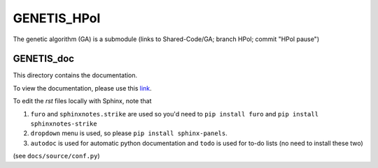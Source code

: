 GENETIS_HPol
============

The genetic algorithm (GA) is a submodule 
(links to Shared-Code/GA; branch HPol; commit "HPol pause")


GENETIS_doc
-----------
This directory contains the documentation.

To view the documentation, please use this `link
<https://genetis-doc.vercel.app/>`_.

To edit the `rst` files locally with Sphinx, note that 

1.  ``furo`` and ``sphinxnotes.strike`` are used so you'd need to 
    ``pip install furo`` and ``pip install sphinxnotes-strike``
2.  ``dropdown`` menu is used, so please ``pip install sphinx-panels``.
3.  ``autodoc`` is used for automatic python documentation and ``todo`` is used
    for to-do lists (no need to install these two)

(see ``docs/source/conf.py``)